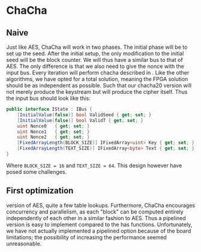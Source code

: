 * ChaCha

** Naive
:PROPERTIES:
:UNNUMBERED: nil
:CUSTOM_ID: ChaChaNaive
:END:
Just like AES, ChaCha will work in two phases. The initial phase will be to set up the seed. After the initial setup, the only modification to the initial seed will be the block counter. We will thus have a similar bus to that of AES. The only difference is that we also need to give the nonce with the input bus. Every iteration will perform chacha described in \ref{ChaChaAlg}. Like the other algorithms, we have opted for a total solution, meaning the FPGA solution should be as independent as possible. Such that our chacha20 version will not merely produce the keystream but will produce the cipher itself. Thus the input bus should look like this:
#+BEGIN_SRC csharp
public interface IState : IBus {
    [InitialValue(false)] bool ValidSeed { get; set; }
    [InitialValue(false)] bool ValidT { get; set; }
    uint Nonce0   { get; set; }
    uint Nonce1   { get; set; }
    uint Nonce2   { get; set; }
    [FixedArrayLength(BLOCK_SIZE)] IFixedArray<uint> Key { get; set; }
    [FixedArrayLength(TEXT_SIZE)] IFixedArray<byte> Text { get; set; }
}
#+END_SRC
Where ~BLOCK_SIZE = 16~ and ~TEXT_SIZE = 64~. This design however have posed some challenges.
** First optimization
:PROPERTIES:
:UNNUMBERED: nil
:CUSTOM_ID: ChaCha1
:END:
version of AES, quite a few table lookups. Furthermore, ChaCha encourages concurrency and parallelism, as each "block" can be computed entirely independently of each other in a similar fashion to AES. Thus a pipelined version is easy to implement compared to the has functions. Unfortunately, we have not actually implemented a pipelined option because of the board limitations; the possibility of increasing the performance seemed unreasonable.
